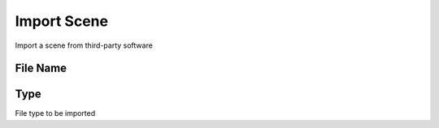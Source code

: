 Import Scene
############
Import a scene from third-party software


File Name
=========


Type
====

File type to be imported

